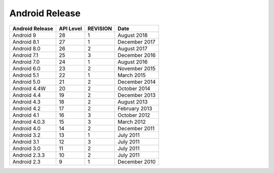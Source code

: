 =================
 Android Release
=================

================  ==========  ==========  ================
 Android Release  API Level    REVISION         Date
================  ==========  ==========  ================
 Android 9            28          1        August 2018
 Android 8.1          27          1        December 2017
 Android 8.0          26          2        August 2017
 Android 7.1          25          3        December 2016
 Android 7.0          24          1        August 2016
 Android 6.0          23          2        November 2015
 Android 5.1          22          1        March 2015
 Android 5.0          21          2        December 2014
 Android 4.4W         20          2        October 2014
 Android 4.4          19          2        December 2013
 Android 4.3          18          2        August 2013
 Android 4.2          17          2        February 2013
 Android 4.1          16          3        October 2012
 Android 4.0.3        15          3        March 2012
 Android 4.0          14          2        December 2011
 Android 3.2          13          1        July 2011
 Android 3.1          12          3        July 2011
 Android 3.0          11          2        July 2011
 Android 2.3.3        10          2        July 2011
 Android 2.3           9          1        December 2010
================  ==========  ==========  ================
